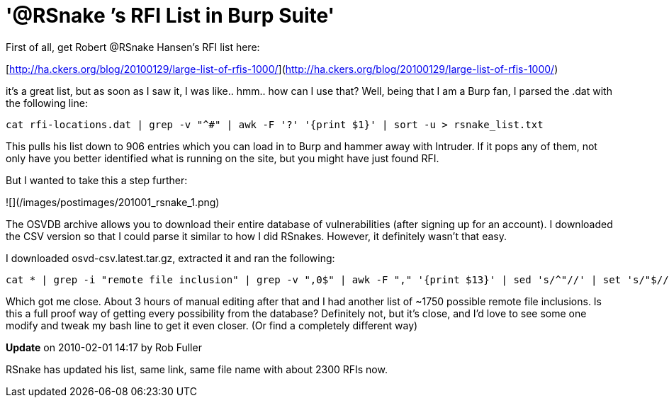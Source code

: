 = '@RSnake ’s RFI List in Burp Suite'
:hp-tags: burp, rsnake

First of all, get Robert @RSnake Hansen's RFI list here:

[http://ha.ckers.org/blog/20100129/large-list-of-rfis-1000/](http://ha.ckers.org/blog/20100129/large-list-of-rfis-1000/)

it's a great list, but as soon as I saw it, I was like.. hmm.. how can I use that? Well, being that I am a Burp fan, I parsed the .dat with the following line:

```
cat rfi-locations.dat | grep -v "^#" | awk -F '?' '{print $1}' | sort -u > rsnake_list.txt
```

This pulls his list down to 906 entries which you can load in to Burp and hammer away with Intruder. If it pops any of them, not only have you better identified what is running on the site, but you might have just found RFI.

But I wanted to take this a step further:

![](/images/postimages/201001_rsnake_1.png)

The OSVDB archive allows you to download their entire database of vulnerabilities (after signing up for an account). I downloaded the CSV version so that I could parse it similar to how I did RSnakes. However, it definitely wasn't that easy.

I downloaded osvd-csv.latest.tar.gz, extracted it and ran the following:

```
cat * | grep -i "remote file inclusion" | grep -v ",0$" | awk -F "," '{print $13}' | sed 's/^"//' | set 's/"$//' | sort -u > osvdb_rfi.txt
```

Which got me close. About 3 hours of manual editing after that and I had another list of ~1750 possible remote file inclusions. Is this a full proof way of getting every possibility from the database? Definitely not, but it's close, and I'd love to see some one modify and tweak my bash line to get it even closer. (Or find a completely different way)

**Update** on 2010-02-01 14:17 by Rob Fuller

RSnake has updated his list, same link, same file name with about 2300 RFIs now.
